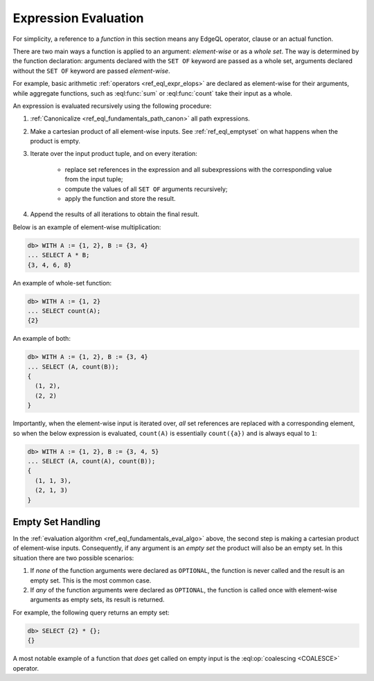 .. _ref_eql_eval:

Expression Evaluation
=====================

For simplicity, a reference to a *function* in this section means any
EdgeQL operator, clause or an actual function.

There are two main ways a function is applied to an argument:
*element-wise* or as a *whole set*.  The way is determined by the
function declaration: arguments declared with the ``SET OF`` keyword
are passed as a whole set, arguments declared without the ``SET OF`` keyword
are passed *element-wise*.

For example, basic arithmetic :ref:`operators <ref_eql_expr_elops>`
are declared as element-wise for their arguments, while aggregate functions,
such as :eql:func:`sum` or :eql:func:`count` take their input as a whole.

An expression is evaluated recursively using the following procedure:

.. _ref_eql_fundamentals_eval_algo:

1. :ref:`Canonicalize <ref_eql_fundamentals_path_canon>` all path
   expressions.

2. Make a cartesian product of all element-wise inputs.
   See :ref:`ref_eql_emptyset` on what happens when the
   product is empty.

3. Iterate over the input product tuple, and on every iteration:

    - replace set references in the expression and all subexpressions
      with the corresponding value from the input tuple;

    - compute the values of all ``SET OF`` arguments recursively;

    - apply the function and store the result.

4. Append the results of all iterations to obtain the final result.

Below is an example of element-wise multiplication:

.. code-block:: pseudo-eql

    db> WITH A := {1, 2}, B := {3, 4}
    ... SELECT A * B;
    {3, 4, 6, 8}


An example of whole-set function:

.. code-block:: pseudo-eql

    db> WITH A := {1, 2}
    ... SELECT count(A);
    {2}


An example of both:

.. code-block:: pseudo-eql

    db> WITH A := {1, 2}, B := {3, 4}
    ... SELECT (A, count(B));
    {
      (1, 2),
      (2, 2)
    }

Importantly, when the element-wise input is iterated over, *all* set
references are replaced with a corresponding element, so when the below
expression is evaluated, ``count(A)`` is essentially ``count({a})`` and
is always equal to ``1``:

.. code-block:: pseudo-eql

    db> WITH A := {1, 2}, B := {3, 4, 5}
    ... SELECT (A, count(A), count(B));
    {
      (1, 1, 3),
      (2, 1, 3)
    }


.. _ref_eql_emptyset:

Empty Set Handling
------------------

In the :ref:`evaluation algorithm <ref_eql_fundamentals_eval_algo>` above,
the second step is making a cartesian product of element-wise inputs.
Consequently, if any argument is an *empty set* the product will also be an
empty set.  In this situation there are two possible scenarios:

1. If *none* of the function arguments were declared as ``OPTIONAL``,
   the function is never called and the result is an empty set.  This is
   the most common case.

2. If *any* of the function arguments were declared as ``OPTIONAL``, the
   function is called once with element-wise arguments as empty sets,
   its result is returned.

For example, the following query returns an empty set:

.. code-block:: pseudo-eql

    db> SELECT {2} * {};
    {}

A most notable example of a function that *does* get called on empty input
is the :eql:op:`coalescing <COALESCE>` operator.
